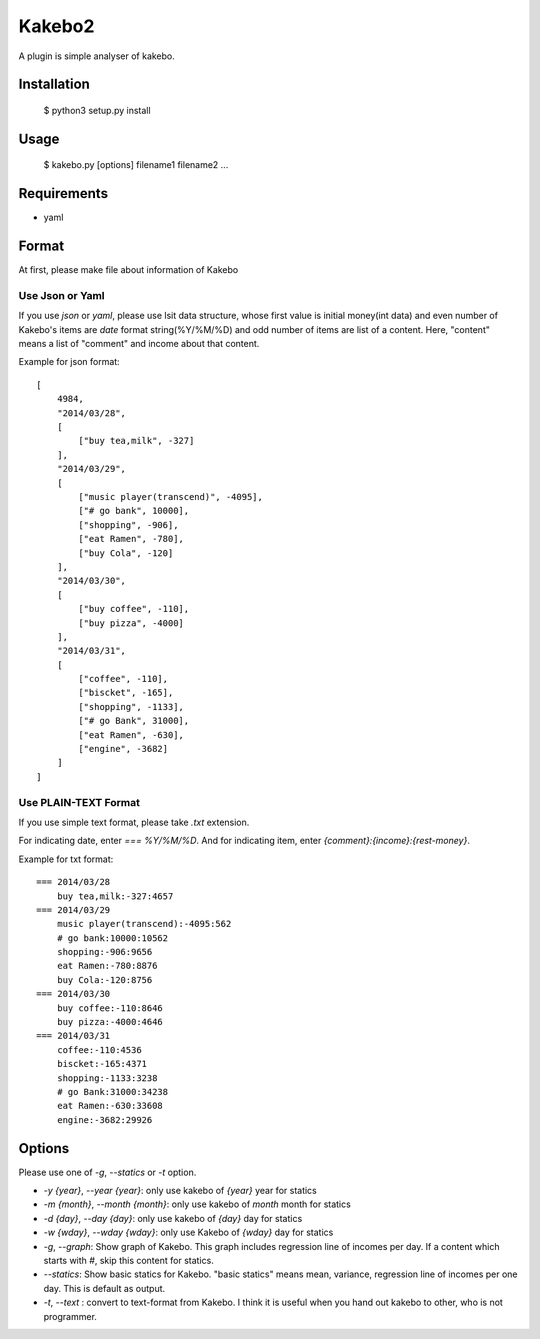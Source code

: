 ==========
Kakebo2
==========
A plugin is simple analyser of kakebo.

Installation
=============

    $ python3 setup.py install

Usage
======


    $ kakebo.py  [options] filename1 filename2 ...

Requirements
==============

* yaml

Format
=======
At first, please make file about information of Kakebo

Use Json or Yaml
------------------

If you use `json` or `yaml`, please use lsit data structure, whose first value
is initial money(int data) and even number of Kakebo's items are `date` format
string(%Y/%M/%D) and odd number of items are list of a content.
Here, "content" means a list of "comment" and income about that content.

Example for json format::

    [
        4984,
        "2014/03/28",
        [
            ["buy tea,milk", -327]
        ],
        "2014/03/29",
        [
            ["music player(transcend)", -4095],
            ["# go bank", 10000],
            ["shopping", -906],
            ["eat Ramen", -780],
            ["buy Cola", -120]
        ],
        "2014/03/30",
        [
            ["buy coffee", -110],
            ["buy pizza", -4000]
        ],
        "2014/03/31",
        [
            ["coffee", -110],
            ["biscket", -165],
            ["shopping", -1133],
            ["# go Bank", 31000],
            ["eat Ramen", -630],
            ["engine", -3682]
        ]
    ]

Use PLAIN-TEXT Format
-----------------------
If you use simple text format, please take `.txt` extension.

For indicating date, enter `=== %Y/%M/%D`.
And for indicating item, enter `{comment}:{income}:{rest-money}`.

Example for txt format::

    === 2014/03/28
        buy tea,milk:-327:4657
    === 2014/03/29
        music player(transcend):-4095:562
        # go bank:10000:10562
        shopping:-906:9656
        eat Ramen:-780:8876
        buy Cola:-120:8756
    === 2014/03/30
        buy coffee:-110:8646
        buy pizza:-4000:4646
    === 2014/03/31
        coffee:-110:4536
        biscket:-165:4371
        shopping:-1133:3238
        # go Bank:31000:34238
        eat Ramen:-630:33608
        engine:-3682:29926

Options
========

Please use one of `-g`, `--statics` or `-t` option.

* `-y {year}`, `--year {year}`: only use kakebo of `{year}` year for statics
* `-m {month}`, `--month {month}`: only use kakebo of `month` month for statics
* `-d {day}`, `--day {day}`: only use kakebo of `{day}` day for statics
* `-w {wday}`, `--wday {wday}`: only use Kakebo of `{wday}` day for statics
* `-g`, `--graph`: Show graph of Kakebo. This graph includes regression line of
  incomes per day. If a content which starts with `#`, skip this content for
  statics.
* `--statics`: Show basic statics for Kakebo. "basic statics" means mean,
  variance, regression line of incomes per one day.
  This is default as output.
* `-t`, `--text` : convert to text-format from Kakebo. I think it is useful when
  you hand out kakebo to other, who is not programmer.

